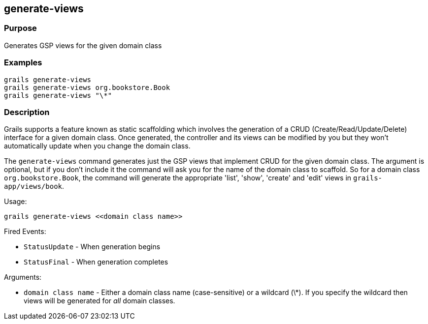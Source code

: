 
== generate-views



=== Purpose


Generates GSP views for the given domain class


=== Examples


[source,groovy]
----
grails generate-views
grails generate-views org.bookstore.Book
grails generate-views "\*"
----


=== Description


Grails supports a feature known as static scaffolding which involves the generation of a CRUD (Create/Read/Update/Delete) interface for a given domain class. Once generated, the controller and its views can be modified by you but they won't automatically update when you change the domain class.

The `generate-views` command generates just the GSP views that implement CRUD for the given domain class. The argument is optional, but if you don't include it the command will ask you for the name of the domain class to scaffold. So for a domain class `org.bookstore.Book`, the command will generate the appropriate 'list', 'show', 'create' and 'edit' views in `grails-app/views/book`.

Usage:

[source,groovy]
----
grails generate-views <<domain class name>>
----

Fired Events:

* `StatusUpdate` - When generation begins
* `StatusFinal` - When generation completes

Arguments:

* `domain class name` - Either a domain class name (case-sensitive) or a wildcard (\*). If you specify the wildcard then views will be generated for _all_ domain classes.

